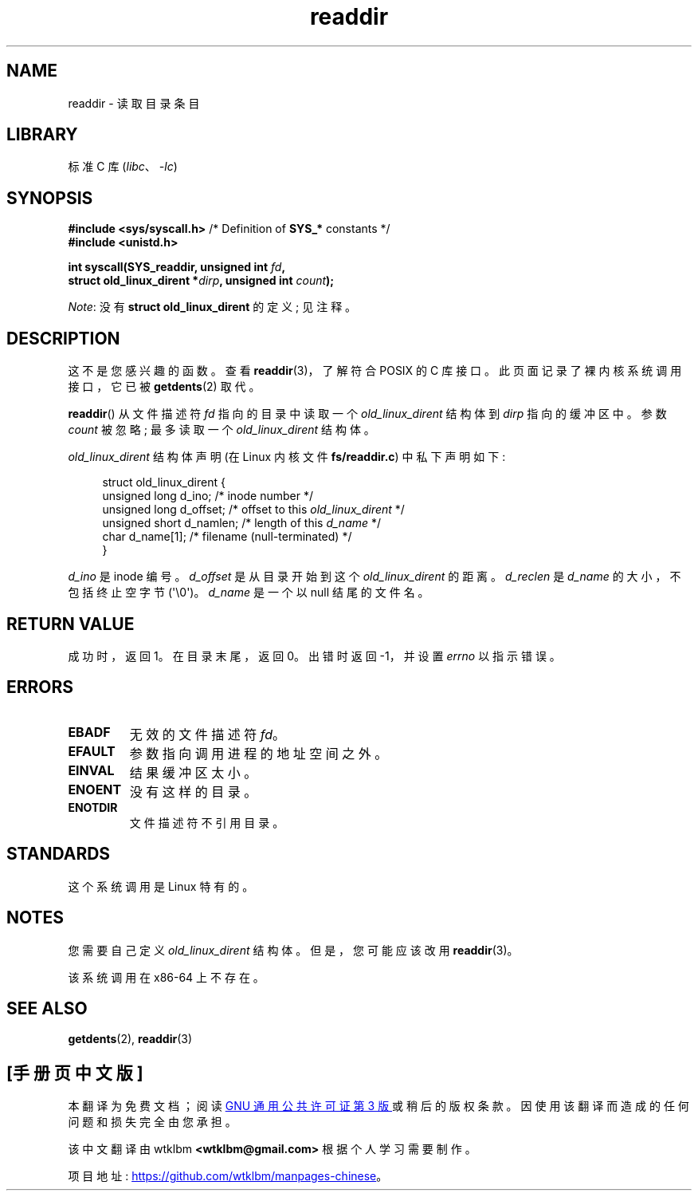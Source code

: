 .\" -*- coding: UTF-8 -*-
.\" Copyright (C) 1995 Andries Brouwer (aeb@cwi.nl)
.\"
.\" SPDX-License-Identifier: Linux-man-pages-copyleft
.\"
.\" Written 11 June 1995 by Andries Brouwer <aeb@cwi.nl>
.\" Modified 22 July 1995 by Michael Chastain <mec@duracef.shout.net>:
.\"   In 1.3.X, returns only one entry each time; return value is different.
.\" Modified 2004-12-01, mtk, fixed headers listed in SYNOPSIS
.\"
.\"*******************************************************************
.\"
.\" This file was generated with po4a. Translate the source file.
.\"
.\"*******************************************************************
.TH readdir 2 2023\-02\-05 "Linux man\-pages 6.03" 
.SH NAME
readdir \- 读取目录条目
.SH LIBRARY
标准 C 库 (\fIlibc\fP、\fI\-lc\fP)
.SH SYNOPSIS
.nf
\fB#include <sys/syscall.h>\fP      /* Definition of \fBSYS_*\fP constants */
\fB#include <unistd.h>\fP
.PP
\fBint syscall(SYS_readdir, unsigned int \fP\fIfd\fP\fB,\fP
\fB            struct old_linux_dirent *\fP\fIdirp\fP\fB, unsigned int \fP\fIcount\fP\fB);\fP
.fi
.PP
\fINote\fP: 没有 \fBstruct old_linux_dirent\fP 的定义; 见注释。
.SH DESCRIPTION
这不是您感兴趣的函数。 查看 \fBreaddir\fP(3)，了解符合 POSIX 的 C 库接口。 此页面记录了裸内核系统调用接口，它已被
\fBgetdents\fP(2) 取代。
.PP
\fBreaddir\fP() 从文件描述符 \fIfd\fP 指向的目录中读取一个 \fIold_linux_dirent\fP 结构体到 \fIdirp\fP
指向的缓冲区中。 参数 \fIcount\fP 被忽略; 最多读取一个 \fIold_linux_dirent\fP 结构体。
.PP
\fIold_linux_dirent\fP 结构体声明 (在 Linux 内核文件 \fBfs/readdir.c\fP) 中私下声明如下:
.PP
.in +4n
.EX
struct old_linux_dirent {
    unsigned long d_ino;     /* inode number */
    unsigned long d_offset;  /* offset to this \fIold_linux_dirent\fP */
    unsigned short d_namlen; /* length of this \fId_name\fP */
    char  d_name[1];         /* filename (null\-terminated) */
}
.EE
.in
.PP
\fId_ino\fP 是 inode 编号。 \fId_offset\fP 是从目录开始到这个 \fIold_linux_dirent\fP 的距离。
\fId_reclen\fP 是 \fId_name\fP 的大小，不包括终止空字节 (\[aq]\e0\[aq])。 \fId_name\fP 是一个以 null
结尾的文件名。
.SH "RETURN VALUE"
成功时，返回 1。 在目录末尾，返回 0。 出错时返回 \-1，并设置 \fIerrno\fP 以指示错误。
.SH ERRORS
.TP 
\fBEBADF\fP
无效的文件描述符 \fIfd\fP。
.TP 
\fBEFAULT\fP
参数指向调用进程的地址空间之外。
.TP 
\fBEINVAL\fP
结果缓冲区太小。
.TP 
\fBENOENT\fP
没有这样的目录。
.TP 
\fBENOTDIR\fP
文件描述符不引用目录。
.SH STANDARDS
这个系统调用是 Linux 特有的。
.SH NOTES
您需要自己定义 \fIold_linux_dirent\fP 结构体。 但是，您可能应该改用 \fBreaddir\fP(3)。
.PP
该系统调用在 x86\-64 上不存在。
.SH "SEE ALSO"
\fBgetdents\fP(2), \fBreaddir\fP(3)
.PP
.SH [手册页中文版]
.PP
本翻译为免费文档；阅读
.UR https://www.gnu.org/licenses/gpl-3.0.html
GNU 通用公共许可证第 3 版
.UE
或稍后的版权条款。因使用该翻译而造成的任何问题和损失完全由您承担。
.PP
该中文翻译由 wtklbm
.B <wtklbm@gmail.com>
根据个人学习需要制作。
.PP
项目地址:
.UR \fBhttps://github.com/wtklbm/manpages-chinese\fR
.ME 。
